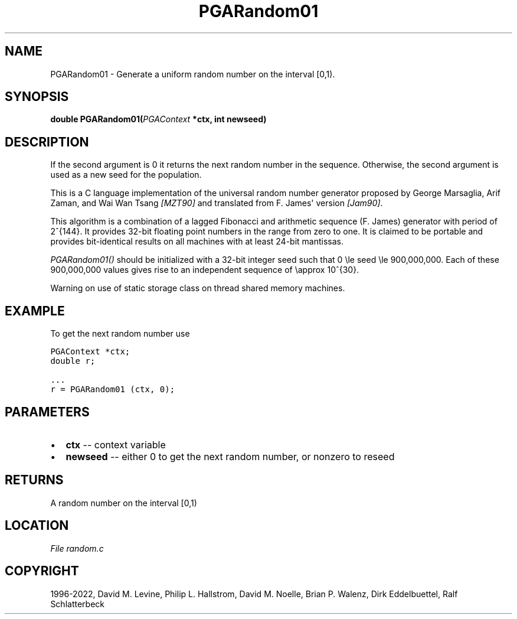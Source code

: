 .\" Man page generated from reStructuredText.
.
.
.nr rst2man-indent-level 0
.
.de1 rstReportMargin
\\$1 \\n[an-margin]
level \\n[rst2man-indent-level]
level margin: \\n[rst2man-indent\\n[rst2man-indent-level]]
-
\\n[rst2man-indent0]
\\n[rst2man-indent1]
\\n[rst2man-indent2]
..
.de1 INDENT
.\" .rstReportMargin pre:
. RS \\$1
. nr rst2man-indent\\n[rst2man-indent-level] \\n[an-margin]
. nr rst2man-indent-level +1
.\" .rstReportMargin post:
..
.de UNINDENT
. RE
.\" indent \\n[an-margin]
.\" old: \\n[rst2man-indent\\n[rst2man-indent-level]]
.nr rst2man-indent-level -1
.\" new: \\n[rst2man-indent\\n[rst2man-indent-level]]
.in \\n[rst2man-indent\\n[rst2man-indent-level]]u
..
.TH "PGARandom01" "3" "2023-01-16" "" "PGAPack"
.SH NAME
PGARandom01 \- Generate a uniform random number on the interval [0,1). 
.SH SYNOPSIS
.B double  PGARandom01(\fI\%PGAContext\fP  *ctx, int  newseed) 
.sp
.SH DESCRIPTION
.sp
If the second argument is 0 it returns the next random number in the
sequence.  Otherwise, the second argument is used as a new seed for the
population.
.sp
This is a C language implementation of the universal random number
generator proposed by George Marsaglia, Arif Zaman, and Wai Wan Tsang
\fI\%[MZT90]\fP and translated from F. James\(aq version \fI\%[Jam90]\fP\&.
.sp
This algorithm is a combination of a lagged Fibonacci and arithmetic
sequence (F. James) generator with period of 2^{144}\&.  It
provides 32\-bit floating point numbers in the range from zero to
one.  It is claimed to be portable and provides bit\-identical
results on all machines with at least 24\-bit mantissas.
.sp
\fI\%PGARandom01()\fP should be initialized with a 32\-bit integer
seed such that 0 \ele seed \ele 900,000,000\&.
Each of these 900,000,000 values gives rise to an independent
sequence of \eapprox 10^{30}\&.
.sp
Warning on use of static storage class on thread shared memory
machines.
.SH EXAMPLE
.sp
To get the next random number use
.sp
.nf
.ft C
PGAContext *ctx;
double r;

\&...
r = PGARandom01 (ctx, 0);
.ft P
.fi

 
.SH PARAMETERS
.IP \(bu 2
\fBctx\fP \-\- context variable 
.IP \(bu 2
\fBnewseed\fP \-\- either 0 to get the next random number, or nonzero to reseed 
.SH RETURNS
A random number on the interval [0,1)
.SH LOCATION
\fI\%File random.c\fP
.SH COPYRIGHT
1996-2022, David M. Levine, Philip L. Hallstrom, David M. Noelle, Brian P. Walenz, Dirk Eddelbuettel, Ralf Schlatterbeck
.\" Generated by docutils manpage writer.
.
